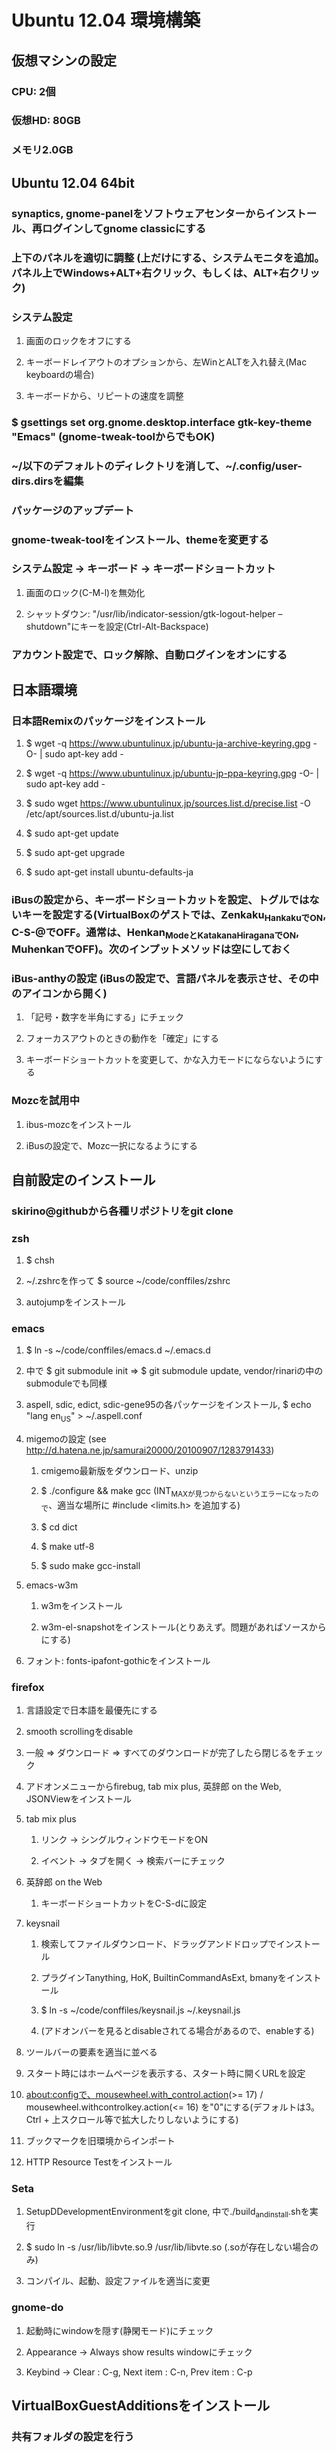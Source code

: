 

* Ubuntu 12.04 環境構築
** 仮想マシンの設定
*** CPU: 2個
*** 仮想HD: 80GB
*** メモリ2.0GB

** Ubuntu 12.04 64bit
*** synaptics, gnome-panelをソフトウェアセンターからインストール、再ログインしてgnome classicにする
*** 上下のパネルを適切に調整 (上だけにする、システムモニタを追加。パネル上でWindows+ALT+右クリック、もしくは、ALT+右クリック)
*** システム設定
**** 画面のロックをオフにする
**** キーボードレイアウトのオプションから、左WinとALTを入れ替え(Mac keyboardの場合)
**** キーボードから、リピートの速度を調整
*** $ gsettings set org.gnome.desktop.interface gtk-key-theme "Emacs" (gnome-tweak-toolからでもOK)
*** ~/以下のデフォルトのディレクトリを消して、~/.config/user-dirs.dirsを編集
*** パッケージのアップデート
*** gnome-tweak-toolをインストール、themeを変更する
*** システム設定 -> キーボード -> キーボードショートカット
**** 画面のロック(C-M-l)を無効化
**** シャットダウン: "/usr/lib/indicator-session/gtk-logout-helper --shutdown"にキーを設定(Ctrl-Alt-Backspace)
*** アカウント設定で、ロック解除、自動ログインをオンにする

** 日本語環境
*** 日本語Remixのパッケージをインストール
**** $ wget -q https://www.ubuntulinux.jp/ubuntu-ja-archive-keyring.gpg -O- | sudo apt-key add -
**** $ wget -q https://www.ubuntulinux.jp/ubuntu-jp-ppa-keyring.gpg -O- | sudo apt-key add -
**** $ sudo wget https://www.ubuntulinux.jp/sources.list.d/precise.list -O /etc/apt/sources.list.d/ubuntu-ja.list
**** $ sudo apt-get update
**** $ sudo apt-get upgrade
**** $ sudo apt-get install ubuntu-defaults-ja
*** iBusの設定から、キーボードショートカットを設定、トグルではないキーを設定する(VirtualBoxのゲストでは、Zenkaku_HankakuでON, C-S-@でOFF。通常は、Henkan_ModeとKatakana_HiraganaでON, MuhenkanでOFF)。次のインプットメソッドは空にしておく
*** iBus-anthyの設定 (iBusの設定で、言語パネルを表示させ、その中のアイコンから開く)
**** 「記号・数字を半角にする」にチェック
**** フォーカスアウトのときの動作を「確定」にする
**** キーボードショートカットを変更して、かな入力モードにならないようにする
*** Mozcを試用中
**** ibus-mozcをインストール
**** iBusの設定で、Mozc一択になるようにする


** 自前設定のインストール
*** skirino@githubから各種リポジトリをgit clone

*** zsh
**** $ chsh
**** ~/.zshrcを作って $ source ~/code/conffiles/zshrc
**** autojumpをインストール

*** emacs
**** $ ln -s ~/code/conffiles/emacs.d ~/.emacs.d
**** 中で $ git submodule init => $ git submodule update, vendor/rinariの中のsubmoduleでも同様
**** aspell, sdic, edict, sdic-gene95の各パッケージをインストール, $ echo "lang en_US" > ~/.aspell.conf
**** migemoの設定 (see http://d.hatena.ne.jp/samurai20000/20100907/1283791433)
***** cmigemo最新版をダウンロード、unzip
***** $ ./configure && make gcc (INT_MAXが見つからないというエラーになったので、適当な場所に #include <limits.h> を追加する)
***** $ cd dict
***** $ make utf-8
***** $ sudo make gcc-install
**** emacs-w3m
***** w3mをインストール
***** w3m-el-snapshotをインストール(とりあえず。問題があればソースからにする)
**** フォント: fonts-ipafont-gothicをインストール


*** firefox
**** 言語設定で日本語を最優先にする
**** smooth scrollingをdisable
**** 一般 => ダウンロード => すべてのダウンロードが完了したら閉じるをチェック
**** アドオンメニューからfirebug, tab mix plus, 英辞郎 on the Web, JSONViewをインストール
**** tab mix plus
***** リンク -> シングルウィンドウモードをON
***** イベント -> タブを開く -> 検索バーにチェック
**** 英辞郎 on the Web
***** キーボードショートカットをC-S-dに設定
**** keysnail
***** 検索してファイルダウンロード、ドラッグアンドドロップでインストール
***** プラグインTanything, HoK, BuiltinCommandAsExt, bmanyをインストール
***** $ ln -s ~/code/conffiles/keysnail.js ~/.keysnail.js
***** (アドオンバーを見るとdisableされてる場合があるので、enableする)
**** ツールバーの要素を適当に並べる
**** スタート時にはホームページを表示する、スタート時に開くURLを設定
**** about:configで、mousewheel.with_control.action(>= 17) / mousewheel.withcontrolkey.action(<= 16) を"0"にする(デフォルトは3。Ctrl + 上スクロール等で拡大したりしないようにする)
**** ブックマークを旧環境からインポート
**** HTTP Resource Testをインストール


*** Seta
**** SetupDDevelopmentEnvironmentをgit clone, 中で./build_and_install.shを実行
**** $ sudo ln -s /usr/lib/libvte.so.9 /usr/lib/libvte.so (.soが存在しない場合のみ)
**** コンパイル、起動、設定ファイルを適当に変更


*** gnome-do
**** 起動時にwindowを隠す(静閑モード)にチェック
**** Appearance -> Always show results windowにチェック
**** Keybind -> Clear : C-g, Next item : C-n, Prev item : C-p


** VirtualBoxGuestAdditionsをインストール
*** 共有フォルダの設定を行う
**** $ sudo gpasswd -a skirino vboxsf
**** $ ln -s /media/sf_vbshare ~/vbshare としてsymlinkを作っておく
*** ネットワークはNATでよいが、ブリッジにしておいた方がIPアドレスを使って接続しやすく、便利かも


** よく使うアプリケーションの登録
*** SystemSettings -> Keyboardのショートカットに、Firefox(C-M-f), Emacs(C-M-e), Seta(C-M-s)を追加
*** ログイン後にSeta, Emacs, Firefoxが自動起動するよう設定
*** wmctrlをインストール
*** 2x2の仮想デスクトップに対して、アプリのレイアウトが好みのものになるよう、以下の内容のスクリプトを作って自動で走るよう設定する。sleep 10は適当
sleep 10
wmctrl -r emacs   -t 2
wmctrl -r Firefox -t 1


** 開発環境のセットアップ
*** git
**** ~/.gitconfigを設定
**** remote addしておく

*** postgresをインストール

*** ruby
**** ruby1.9.1-fullをインストール
**** $ sudo gem install rubygems-update => $ sudo update_rubygems
**** rake1.9.1へのsymlinkを作成(ruby, gem, irbはパッケージが作るのでOK)
**** $ sudo gem install bundler

*** haskell
**** haskell-platform, haskell-modeをインストール
**** $ cabal update
**** $ cabal install ghc-mod
***** (~/.cabal/share/ghc-mod/elispで、makeしてからghc*を.emacsに入れる)
**** $ cabal install yesod

*** JavaScript
**** nodejs, npmをインストール

*** Clojure
**** leiningen1.7.1 bin/leinをgithubから落として実行可能にし、一度走らせる
**** $ lein plugin install lein-noir 1.2.1

*** misc packages
**** markdown (deb), redcarpet (gem)
**** freemind
**** exuberant ctags
**** rlwrap
**** valac, libwebkit3-dev
**** org-mode(aptで最新をインストール)
**** pwgen






* Mint環境構築の記録 (Gtk+のパッケージングの問題っぽい不具合がいろいろ発生。放棄)
** 仮想マシンの設定
*** CPU2個
*** 仮想ディスクは60GB程度
*** メモリ割り当て1.5GB程度 (状況次第で変更する)
*** パフォーマンスを気にしてFileVaultの管理外に仮想ディスクイメージを移動してみる -> 体感で少し改善したような気がする。厳密に比較してはいない

** Mint Lisa 64bit CD版
*** SystemSettings -> ScreenのLockをOFFに
*** SystemSettings -> LanguageSettingから言語サポート、日本語パッケージをインストール
*** SystemSettings -> KeyboardのRepeat Keyを適当に設定
*** SystemSettings -> KeyboardLayout -> Optionで、"Left ALT is swapped to Win"
*** AdvancedSettings -> Theme -> KeyBindingsをEmacsに
*** ~/以下のデフォルトのディレクトリを消して、~/.config/user-dirs.dirsを編集
*** パッケージのアップデート
*** build-essentials, emacs, vim, git, zsh, meldをインストール
*** パネルにシステムモニタを追加
*** デスクトップのthemeを適当に変更 (AdvancedSeetingsから)
**** overlay-scrollbarをインストール
**** システムのフォントを英字系にして、バックスラッシュが出るべきところで円マークが出ないようにする (Droid Sans系にしてみる)
*** ログアウトのキーボードショートカットをC-M-Escapeにする(既存のC-M-Escapeのショートカットを削除)


** input method
*** scim-anthyをインストール
*** 言語設定からIMをscim-bridgeに設定、SCIM-Gtkからキーボードショートカットを設定
**** 全体 -> 終了 : C-M-@, 他は削除
**** IMエンジン -> 全体 : 日本語のみチェック
              -> Global settings : AnthyのホットキーをZenkaku_Hankakuに
              -> Anthy : キーボードショートカットでひらがなモード : Zenkaku_Hankaku
                       : key bindingsで、circle typing methodのショートカットを空にする
                       : Use half-width characters for numbers and symbolsをチェック
**** GTK -> メニュー : 表示しない
*** デスクトップのthemeを適当に変更 (AdvancedSeetingsから)
**** overlay-scrollbarをインストール
**** システムのフォントを英字系にして、バックスラッシュが出るべきところで円マークが出ないようにする (Droid Sans系にしてみる)


** 自前設定・ソフトのインストール
*** skirino@githubからgit clone

*** zsh
**** $ chsh で/bin/zshにする。loginしなおす
**** ~/.zshrcを作って $ source ~/code/conffiles/zshrc

*** emacs
**** $ ln -s ~/code/conffiles/emacs.d ~/.emacs.d
**** 中で $ git submodule init => $ git submodule update, vendor/rinariの中のsubmoduleでも同様
**** aspell, sdic, edict, sdic-gene95の各パッケージをインストール
**** migemoの設定 (see http://d.hatena.ne.jp/samurai20000/20100907/1283791433)
***** cmigemo最新版をダウンロード、unzip
***** $ ./configure && make gcc (INT_MAXが見つからないというエラーになったので、適当な場所に #include <limits.h> を追加する)
***** $ cd dict
***** $ make utf-8
***** $ sudo make gcc-install
**** gccsense
***** gcc-code-assistをダウンロード、解答
***** flex, libmfpr-dev, libc6-dev-i386を入れておく
***** (32/64bit対応のため) $ sudo ln -s x86_64-linux-gnu/crt?.o .
***** $ ./configure && make && sudo make install
***** libsqlite3-devをインストール、sqlite3-ruby gemをインストール
**** emacs24をビルド
***** bzrをインストール
***** $ bzr branch bzr://bzr.savannah.gnu.org/emacs/trunk
***** texinfo, libxpm-dev, libtinfo-devをインストール
***** $ ./autogen.sh
***** $ ./configure
***** $ bzr pull
***** $ make bootstrap
***** $ make (不要かも?)
***** $ sudo make install
**** emacs-w3m
***** $ cvs -d :pserver:anonymous@cvs.namazu.org:/storage/cvsroot login
***** CVS password: (そのままRET)
***** $ cvs -d :pserver:anonymous@cvs.namazu.org:/storage/cvsroot co emacs-w3m
***** $ autoconf
***** $ ./configure
***** $ make
***** $ sudo make install
**** google-contacts (emacs24 必須)
***** easypgをインストール


*** firefox
**** 言語設定で日本語を最優先にする
**** smooth scrollingをdisable
**** ダウンロードマネージャ => すべてのダウンロードが完了したら閉じるをチェック
**** 検索バーからAdd googleを押してgoogle検索を有効化
**** browser-plugin-gnashをインストール
**** アドオンメニューで、ubuntu, mintの拡張をenableする
**** アドオンメニューからfirebug, tab mix plus, 英辞郎 on the Webをインストール
**** tab mix plus
***** リンク -> シングルウィンドウモードをON
***** イベント -> タブを開く -> 検索バーにチェック
**** 英辞郎 on the Web
***** キーボードショートカットをC-S-dに設定
**** keysnail
***** 検索してファイルダウンロード、ドラッグアンドドロップでインストール
***** プラグインTanything, HoKをインストール
***** $ ln -s ~/code/conffiles/keysnail.js ~/.keysnail.js
**** ツールバーの要素を適当に並べる
**** ダウンロードマネージャ => すべてのダウンロードが完了したら閉じるをチェック
**** スタート時にはホームページを表示する、スタート時に開くURLを設定
**** about:configで、mousewheel.withcontrolkey.actionを"0"にする(デフォルトは3。Ctrl + 上スクロール等で拡大したりしないようにする)
**** いろんなサイトにログインしてパスワードを覚えさせる、かつ、ブックマークを登録

*** Seta
**** Dの開発環境をインストール (TODO: SetupDDevelopmentEnvironmentのREADMEに記載する)
***** dmd, druntime, phobosのコンパイル時は64bit対応のためposix.makを書き換える(MODEL=32を64に)
**** コンパイル($ sudo ln -s /usr/lib/libvte.so.9 /usr/lib/libvte.so が必要だった)
**** .debを入れておく(アイコンのインストール)
**** キーボードショートカットを設定(C-M-s, setaのバイナリをfullpath指定)

*** gnome-do
**** 起動時にwindowを隠す(静閑モード)にチェック
**** Appearance -> Always show results windowにチェック
**** Keybind -> Clear : C-g, Next item : C-n, Prev item : C-p


** VirtualBoxGuestAdditionsをインストール
*** 共有フォルダの設定を行う
**** $ sudo gpasswd -a skirino vboxsf
**** $ ln -s /media/sf_vbshare ~/vbshare などとしてsymlinkを作っておく


** よく使うアプリケーションの登録
*** SystemSettings -> Keyboardのショートカットに、Firefox(C-M-f), Emacs(C-M-e), Seta(C-M-s)を追加
*** ログイン後にSeta, Emacs, Firefoxが自動起動するよう設定
*** wmctrlをインストール
*** 2x2の仮想デスクトップに対して、アプリのレイアウトが好みのものになるよう、以下の内容のスクリプトを作って自動で走るよう設定する。sleep 10は適当
sleep 10
wmctrl -r emacs   -t 2
wmctrl -r Firefox -t 1


** 開発環境のセットアップ
*** git
**** ~/.gitconfigを設定
**** remote addしておく

*** ruby
**** ruby1.9.1-fullをインストール
**** $ sudo gem install rubygems-update => $ sudo update_rubygems
**** $ sudo ln -s /usr/bin/rake1.9.1 /usr/bin/rake (なぜかrakeだけはrake1.9.1へのsymlinkを作ってくれないので)
**** $ sudo gem install bundler

*** haskell
**** haskell-platformをインストール
**** 標準パッケージはghc 7.0.3であり、ghc-modが動かない? 7.0.4を手動で入れる
***** follow instructions in https://gist.github.com/1524859 ($ sudo apt-get install libgmp3c2 も必要っぽい)
**** cabal install ghc-mod
***** (~/.cabal/share/ghc-mod/elispで、makeしてからghc*を.emacsに入れる)
**** cabal install yesod


** TODO
*** multitouch gestures (toucheggでいける?)
*** emacs 24
**** follow mode
**** help時にエラー make-local-hookがない
**** SCIM2回プッシュしないと反応しない
**** redo do not work
*** Seta
**** file_managerでalphabetを打っても反応しない。Mintだけ。C-sでサーチをONにできて、その後は期待動作。setEnableSearch(TRUE)しても効果無し
**** page削除後、terminalの入力が応答しない、一度フォーカスを外すとOK
**** public-keyでのログインのときにパスワード入力を要求するのはよくない。が、判別できるのか?
**** SSHのダイアログに出るべきhome directoryは、GVFSを含まない。また、slashが末尾に2つあったりする
**** GVFSのマウントがめちゃくちゃ遅い


**** Ctrl-Enterで開く右クリックメニューの位置がずれてる
**** Ctrl-gで、右クリックメニューのclose
**** C-S-oでの左右syncは、ターミナルでもできて良い
*** firefox
**** 右クリックができない!?
*** Upgrade to Mint 13

